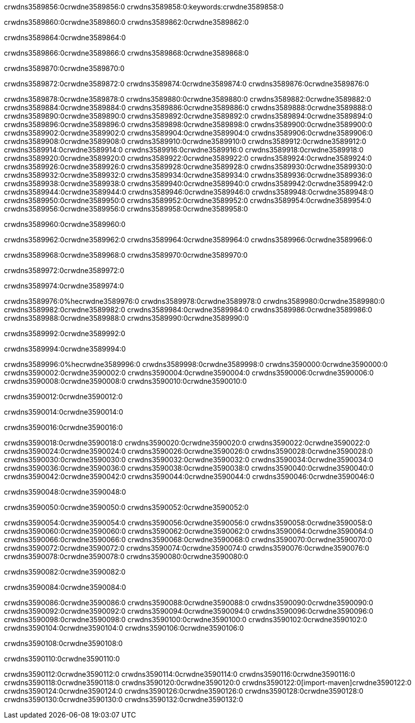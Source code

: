 crwdns3589856:0crwdne3589856:0
crwdns3589858:0:keywords:crwdne3589858:0

crwdns3589860:0crwdne3589860:0 crwdns3589862:0crwdne3589862:0

crwdns3589864:0crwdne3589864:0

crwdns3589866:0crwdne3589866:0
crwdns3589868:0crwdne3589868:0

crwdns3589870:0crwdne3589870:0

crwdns3589872:0crwdne3589872:0 crwdns3589874:0crwdne3589874:0 crwdns3589876:0crwdne3589876:0

crwdns3589878:0crwdne3589878:0
crwdns3589880:0crwdne3589880:0
crwdns3589882:0crwdne3589882:0
crwdns3589884:0crwdne3589884:0
crwdns3589886:0crwdne3589886:0
crwdns3589888:0crwdne3589888:0
crwdns3589890:0crwdne3589890:0
crwdns3589892:0crwdne3589892:0
crwdns3589894:0crwdne3589894:0
crwdns3589896:0crwdne3589896:0
crwdns3589898:0crwdne3589898:0
crwdns3589900:0crwdne3589900:0
crwdns3589902:0crwdne3589902:0
crwdns3589904:0crwdne3589904:0
crwdns3589906:0crwdne3589906:0
crwdns3589908:0crwdne3589908:0
crwdns3589910:0crwdne3589910:0
crwdns3589912:0crwdne3589912:0
crwdns3589914:0crwdne3589914:0
crwdns3589916:0crwdne3589916:0
crwdns3589918:0crwdne3589918:0
crwdns3589920:0crwdne3589920:0
crwdns3589922:0crwdne3589922:0
crwdns3589924:0crwdne3589924:0
crwdns3589926:0crwdne3589926:0
crwdns3589928:0crwdne3589928:0
crwdns3589930:0crwdne3589930:0
crwdns3589932:0crwdne3589932:0
crwdns3589934:0crwdne3589934:0
crwdns3589936:0crwdne3589936:0
crwdns3589938:0crwdne3589938:0
crwdns3589940:0crwdne3589940:0
crwdns3589942:0crwdne3589942:0
crwdns3589944:0crwdne3589944:0
crwdns3589946:0crwdne3589946:0
crwdns3589948:0crwdne3589948:0
crwdns3589950:0crwdne3589950:0
crwdns3589952:0crwdne3589952:0
crwdns3589954:0crwdne3589954:0
crwdns3589956:0crwdne3589956:0
crwdns3589958:0crwdne3589958:0

crwdns3589960:0crwdne3589960:0

crwdns3589962:0crwdne3589962:0 crwdns3589964:0crwdne3589964:0 crwdns3589966:0crwdne3589966:0

crwdns3589968:0crwdne3589968:0 crwdns3589970:0crwdne3589970:0

crwdns3589972:0crwdne3589972:0

crwdns3589974:0crwdne3589974:0

crwdns3589976:0%hecrwdne3589976:0
crwdns3589978:0crwdne3589978:0
crwdns3589980:0crwdne3589980:0
crwdns3589982:0crwdne3589982:0
crwdns3589984:0crwdne3589984:0
crwdns3589986:0crwdne3589986:0
crwdns3589988:0crwdne3589988:0
crwdns3589990:0crwdne3589990:0

crwdns3589992:0crwdne3589992:0

crwdns3589994:0crwdne3589994:0

crwdns3589996:0%hecrwdne3589996:0
crwdns3589998:0crwdne3589998:0
crwdns3590000:0crwdne3590000:0
crwdns3590002:0crwdne3590002:0
crwdns3590004:0crwdne3590004:0
crwdns3590006:0crwdne3590006:0
crwdns3590008:0crwdne3590008:0
crwdns3590010:0crwdne3590010:0

crwdns3590012:0crwdne3590012:0

crwdns3590014:0crwdne3590014:0

crwdns3590016:0crwdne3590016:0

crwdns3590018:0crwdne3590018:0 crwdns3590020:0crwdne3590020:0
crwdns3590022:0crwdne3590022:0
crwdns3590024:0crwdne3590024:0
crwdns3590026:0crwdne3590026:0
crwdns3590028:0crwdne3590028:0
crwdns3590030:0crwdne3590030:0
crwdns3590032:0crwdne3590032:0
crwdns3590034:0crwdne3590034:0
crwdns3590036:0crwdne3590036:0
crwdns3590038:0crwdne3590038:0 crwdns3590040:0crwdne3590040:0 crwdns3590042:0crwdne3590042:0
crwdns3590044:0crwdne3590044:0
crwdns3590046:0crwdne3590046:0

crwdns3590048:0crwdne3590048:0

crwdns3590050:0crwdne3590050:0 crwdns3590052:0crwdne3590052:0

crwdns3590054:0crwdne3590054:0
crwdns3590056:0crwdne3590056:0
crwdns3590058:0crwdne3590058:0
crwdns3590060:0crwdne3590060:0
crwdns3590062:0crwdne3590062:0
crwdns3590064:0crwdne3590064:0
crwdns3590066:0crwdne3590066:0
crwdns3590068:0crwdne3590068:0 crwdns3590070:0crwdne3590070:0
crwdns3590072:0crwdne3590072:0
crwdns3590074:0crwdne3590074:0
crwdns3590076:0crwdne3590076:0
crwdns3590078:0crwdne3590078:0
crwdns3590080:0crwdne3590080:0

crwdns3590082:0crwdne3590082:0

crwdns3590084:0crwdne3590084:0

crwdns3590086:0crwdne3590086:0 crwdns3590088:0crwdne3590088:0
crwdns3590090:0crwdne3590090:0 crwdns3590092:0crwdne3590092:0
crwdns3590094:0crwdne3590094:0
crwdns3590096:0crwdne3590096:0
crwdns3590098:0crwdne3590098:0
crwdns3590100:0crwdne3590100:0
crwdns3590102:0crwdne3590102:0
crwdns3590104:0crwdne3590104:0
crwdns3590106:0crwdne3590106:0

crwdns3590108:0crwdne3590108:0

crwdns3590110:0crwdne3590110:0

crwdns3590112:0crwdne3590112:0 crwdns3590114:0crwdne3590114:0
crwdns3590116:0crwdne3590116:0 crwdns3590118:0crwdne3590118:0
crwdns3590120:0crwdne3590120:0
crwdns3590122:0[import-maven]crwdne3590122:0
crwdns3590124:0crwdne3590124:0
crwdns3590126:0crwdne3590126:0 crwdns3590128:0crwdne3590128:0
crwdns3590130:0crwdne3590130:0 crwdns3590132:0crwdne3590132:0